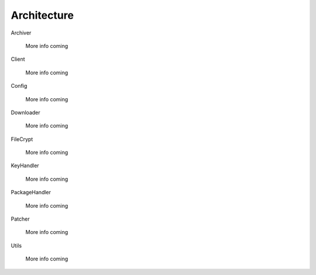 .. _architecture:

Architecture
============

Archiver

    More info coming


Client

    More info coming


Config

    More info coming


Downloader

    More info coming


FileCrypt

    More info coming


KeyHandler

    More info coming


PackageHandler

    More info coming


Patcher

    More info coming


Utils

    More info coming
